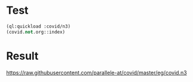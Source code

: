 

* Test
#+BEGIN_SRC lisp
(ql:quickload :covid/n3)
(covid.not.org::index)
#+END_SRC

* Result

<https://raw.githubusercontent.com/parallele-at/covid/master/eg/covid.n3>




